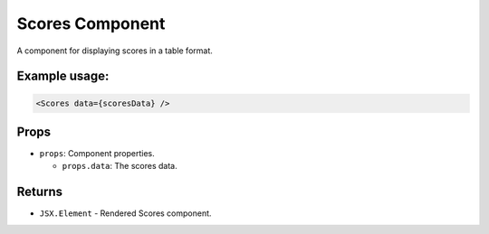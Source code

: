 .. js:module:: Scores

Scores Component
================

A component for displaying scores in a table format.

Example usage:
--------------

.. code-block:: jsx

   <Scores data={scoresData} />

Props
-----

- ``props``: Component properties.

  - ``props.data``: The scores data.

Returns
-------

- :literal:`JSX.Element` - Rendered Scores component.